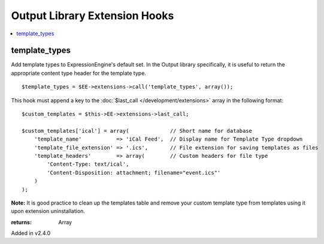 Output Library Extension Hooks
==============================

.. contents::
	:local:
	:depth: 1


template_types
--------------

Add template types to ExpressionEngine's default set. In the Output
library specifically, it is useful to return the appropriate content type
header for the template type. ::

	$template_types = $EE->extensions->call('template_types', array());

This hook must append a key to the :doc:`$last_call
</development/extensions>` array in the following format::

	$custom_templates = $this->EE->extensions->last_call;
	
	$custom_templates['ical'] = array(             // Short name for database
	    'template_name'           => 'iCal Feed',  // Display name for Template Type dropdown
	    'template_file_extension' => '.ics',       // File extension for saving templates as files
	    'template_headers'        => array(        // Custom headers for file type
	        'Content-Type: text/ical',
	        'Content-Disposition: attachment; filename="event.ics"'
	    )
	);

**Note:** It is good practice to clean up the templates table and remove
your custom template type from templates using it upon extension
uninstallation.

:returns:
    Array

Added in v2.4.0